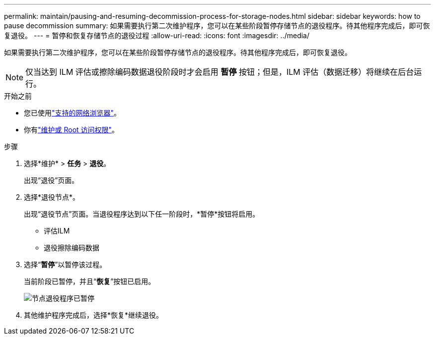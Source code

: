 ---
permalink: maintain/pausing-and-resuming-decommission-process-for-storage-nodes.html 
sidebar: sidebar 
keywords: how to pause decommission 
summary: 如果需要执行第二次维护程序，您可以在某些阶段暂停存储节点的退役程序。待其他程序完成后，即可恢复退役。 
---
= 暂停和恢复存储节点的退役过程
:allow-uri-read: 
:icons: font
:imagesdir: ../media/


[role="lead"]
如果需要执行第二次维护程序，您可以在某些阶段暂停存储节点的退役程序。待其他程序完成后，即可恢复退役。


NOTE: 仅当达到 ILM 评估或擦除编码数据退役阶段时才会启用 *暂停* 按钮；但是，ILM 评估（数据迁移）将继续在后台运行。

.开始之前
* 您已使用link:../admin/web-browser-requirements.html["支持的网络浏览器"]。
* 你有link:../admin/admin-group-permissions.html["维护或 Root 访问权限"]。


.步骤
. 选择*维护* > *任务* > *退役*。
+
出现“退役”页面。

. 选择*退役节点*。
+
出现“退役节点”页面。当退役程序达到以下任一阶段时，*暂停*按钮将启用。

+
** 评估ILM
** 退役擦除编码数据


. 选择“*暂停*”以暂停该过程。
+
当前阶段已暂停，并且“*恢复*”按钮已启用。

+
image::../media/decommission_nodes_procedure_paused.png[节点退役程序已暂停]

. 其他维护程序完成后，选择*恢复*继续退役。


